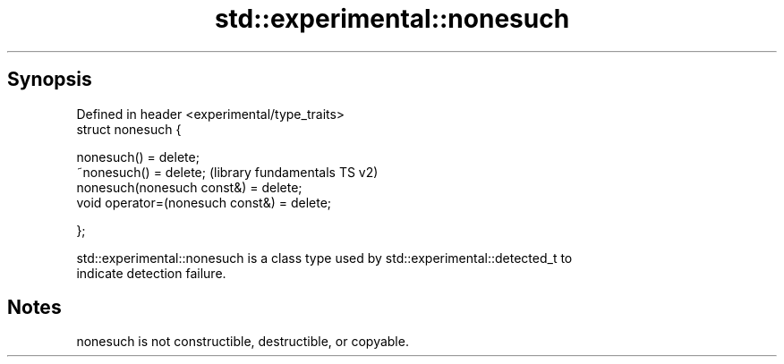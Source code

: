 .TH std::experimental::nonesuch 3 "Sep  4 2015" "2.0 | http://cppreference.com" "C++ Standard Libary"
.SH Synopsis
   Defined in header <experimental/type_traits>
   struct nonesuch {

   nonesuch() = delete;
   ~nonesuch() = delete;                         (library fundamentals TS v2)
   nonesuch(nonesuch const&) = delete;
   void operator=(nonesuch const&) = delete;

   };

   std::experimental::nonesuch is a class type used by std::experimental::detected_t to
   indicate detection failure.

.SH Notes

   nonesuch is not constructible, destructible, or copyable.
